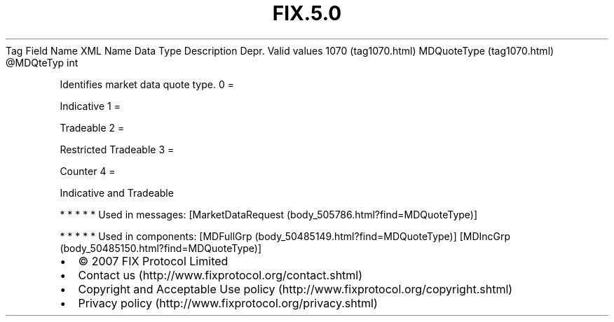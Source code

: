 .TH FIX.5.0 "" "" "Tag #1070"
Tag
Field Name
XML Name
Data Type
Description
Depr.
Valid values
1070 (tag1070.html)
MDQuoteType (tag1070.html)
\@MDQteTyp
int
.PP
Identifies market data quote type.
0
=
.PP
Indicative
1
=
.PP
Tradeable
2
=
.PP
Restricted Tradeable
3
=
.PP
Counter
4
=
.PP
Indicative and Tradeable
.PP
   *   *   *   *   *
Used in messages:
[MarketDataRequest (body_505786.html?find=MDQuoteType)]
.PP
   *   *   *   *   *
Used in components:
[MDFullGrp (body_50485149.html?find=MDQuoteType)]
[MDIncGrp (body_50485150.html?find=MDQuoteType)]

.PD 0
.P
.PD

.PP
.PP
.IP \[bu] 2
© 2007 FIX Protocol Limited
.IP \[bu] 2
Contact us (http://www.fixprotocol.org/contact.shtml)
.IP \[bu] 2
Copyright and Acceptable Use policy (http://www.fixprotocol.org/copyright.shtml)
.IP \[bu] 2
Privacy policy (http://www.fixprotocol.org/privacy.shtml)

